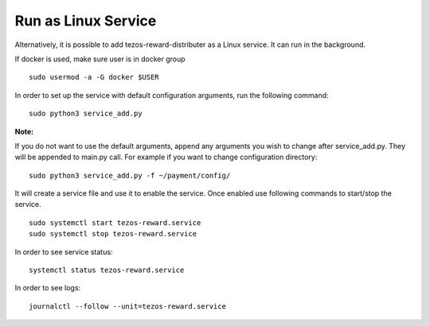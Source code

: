 Run as Linux Service
====================

Alternatively, it is possible to add tezos-reward-distributer as a Linux service. It
can run in the background.

If docker is used, make sure user is in docker group

::

    sudo usermod -a -G docker $USER

In order to set up the service with default configuration arguments, run
the following command:

::

    sudo python3 service_add.py


**Note:**

If you do not want to use the default arguments, append any arguments
you wish to change after service_add.py. They will be appended to
main.py call. For example if you want to change configuration directory:

::

    sudo python3 service_add.py -f ~/payment/config/

It will create a service file and use it to enable the service.
Once enabled use following commands to start/stop the service.

::

    sudo systemctl start tezos-reward.service
    sudo systemctl stop tezos-reward.service

In order to see service status:

::

    systemctl status tezos-reward.service

In order to see logs:

::

    journalctl --follow --unit=tezos-reward.service